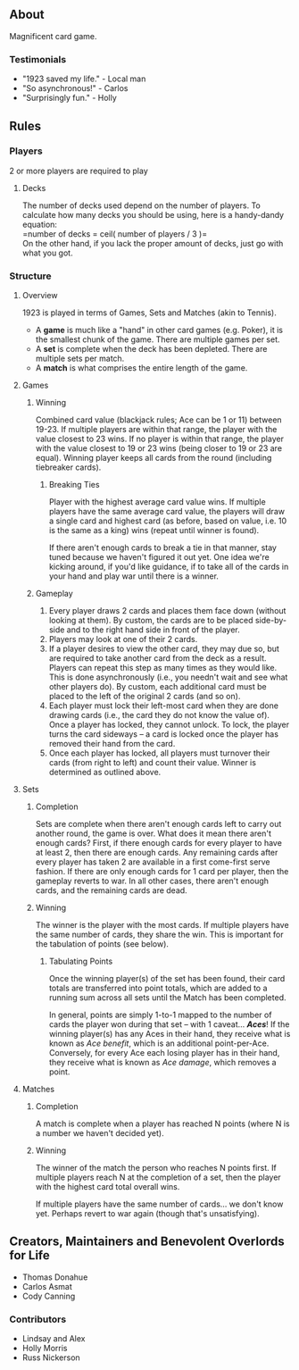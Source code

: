 ** About
Magnificent card game.

*** Testimonials
- "1923 saved my life." - Local man
- "So asynchronous!" - Carlos
- "Surprisingly fun." - Holly
  

** Rules
*** Players
2 or more players are required to play

**** Decks
The number of decks used depend on the number of players. To
calculate how many decks you should be using, here is a handy-dandy
equation:\\

=number of decks = ceil( number of players / 3 )=\\

On the other hand, if you lack the proper amount of decks, just go
with what you got. 

*** Structure 

**** Overview
1923 is played in terms of Games, Sets and Matches (akin to Tennis).  

- A *game* is much like a "hand" in other card games (e.g. Poker), it is
  the smallest chunk of the game. There are multiple games per set.
- A *set* is complete when the deck has been depleted. There are
  multiple sets per match.
- A *match* is what comprises the entire length of the game.

**** Games
***** Winning

Combined card value (blackjack rules; Ace can be 1 or 11) between
19-23. If multiple players are within that range, the player with the
value closest to 23 wins. If no player is within that range, the
player with the value closest to 19 or 23 wins (being closer to 19 or
23 are equal). Winning player keeps all cards from the round
(including tiebreaker cards). 

****** Breaking Ties

Player with the highest average card value wins. If multiple players
have the same average card value, the players will draw a single card
and highest card (as before, based on value, i.e. 10 is the same as a
king) wins (repeat until winner is found). 

If there aren't enough cards to break a tie in that manner, stay tuned
because we haven't figured it out yet. One idea we're kicking around,
if you'd like guidance, if to take all of the cards in your hand and
play war until there is a winner.

***** Gameplay

1. Every player draws 2 cards and places them face down (without
   looking at them). By custom, the cards are to be placed
   side-by-side and to the right hand side in front of the player.
2. Players may look at one of their 2 cards.
3. If a player desires to view the other card, they may due so, but
   are required to take another card from the deck as a result.
   Players can repeat this step as many times as they would like. This
   is done asynchronously (i.e., you needn't wait and see what other
   players do). By custom, each additional card must be placed to the
   left of the original 2 cards (and so on).
3. Each player must lock their left-most card when they are done
   drawing cards (i.e., the card they do not know the value of). Once
   a player has locked, they cannot unlock. To lock, the player turns
   the card sideways -- a card is locked once the player has removed
   their hand from the card. 
4. Once each player has locked, all players must turnover their cards
   (from right to left) and count their value. Winner is determined as
   outlined above.

**** Sets

***** Completion

Sets are complete when there aren't enough cards left to carry out
another round, the game is over. What does it mean there aren't enough
cards? First, if there enough cards for every player to have at least
2, then there are enough cards. Any remaining cards after every player
has taken 2 are available in a first come-first serve fashion. If
there are only enough cards for 1 card per player, then the gameplay
reverts to war. In all other cases, there aren't enough cards, and the
remaining cards are dead.

***** Winning

The winner is the player with the most cards. If multiple players have
the same number of cards, they share the win. This is important for
the tabulation of points (see below).

****** Tabulating Points

Once the winning player(s) of the set has been found, their card
totals are transferred into point totals, which are added to a running
sum across all sets until the Match has been completed. 

In general, points are simply 1-to-1 mapped to the number of cards the
player won during that set -- with 1 caveat... */Aces/*! If the winning
player(s) has any Aces in their hand, they receive what is known as
/Ace benefit/, which is an additional point-per-Ace. Conversely, for
every Ace each losing player has in their hand, they receive what is
known as /Ace damage/, which removes a point.

**** Matches
***** Completion

A match is complete when a player has reached N points (where N is a
number we haven't decided yet).

***** Winning

The winner of the match the person who reaches N points first. If
multiple players reach N at the completion of a set, then the player
with the highest card total overall wins. 

If multiple players have the same number of cards... we don't know
yet. Perhaps revert to war again (though that's unsatisfying).


** Creators, Maintainers and Benevolent Overlords for Life
- Thomas Donahue
- Carlos Asmat
- Cody Canning

*** Contributors
- Lindsay and Alex
- Holly Morris
- Russ Nickerson
  
